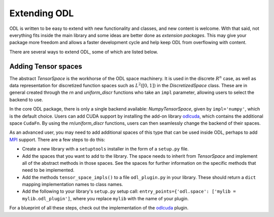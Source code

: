 #############
Extending ODL
#############

ODL is written to be easy to extend with new functionality and classes, and new content is welcome. With that said, not everything fits inside the main library and some ideas are better done as *extension packages*. This may give your package more freedom and allows a faster development cycle and help keep ODL from overflowing with content.

There are several ways to extend ODL, some of which are listed below.

Adding Tensor spaces
--------------------
The abstract `TensorSpace` is the workhorse of the ODL space machinery. It is used in the discrete :math:`R^n` case, as well as data representation for discretized function spaces such as :math:`L^2([0, 1])` in the `DiscretizedSpace` class.
These are in general created through the `rn` and `uniform_discr` functions who take an ``impl`` parameter, allowing users to select the backend to use.

In the core ODL package, there is only a single backend available: `NumpyTensorSpace`, given by ``impl='numpy'``, which is the default choice.
Users can add CUDA support by installing the add-on library `odlcuda`_, which contains the additional space ``CudaFn``.
By using the `rn`/`uniform_discr` functions, users can then seamlessly change the backend of their spaces.

As an advanced user, you may need to add additional spaces of this type that can be used inside ODL, perhaps to add `MPI`_ support.
There are a few steps to do this:

* Create a new library with a ``setuptools`` installer in the form of a ``setup.py`` file.
* Add the spaces that you want to add to the library.
  The space needs to inherit from `TensorSpace` and implement all of the abstract methods in those spaces.
  See the spaces for further information on the specific methods that need to be implemented.
* Add the methods ``tensor_space_impls()`` to a file ``odl_plugin.py`` in your library.
  These should return a ``dict`` mapping implementation names to class names.
* Add the following to your library's ``setup.py`` setup call: ``entry_points={'odl.space': ['mylib = mylib.odl_plugin']``, where you replace ``mylib`` with the name of your plugin.

For a blueprint of all these steps, check out the implementation of the `odlcuda`_ plugin.

.. _odlcuda: https://github.com/odlgroup/odlcuda
.. _MPI: https://en.wikipedia.org/wiki/Message_Passing_Interface
